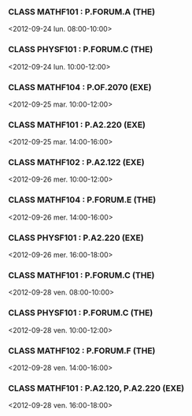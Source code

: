 *** CLASS MATHF101 : P.FORUM.A (THE)
<2012-09-24 lun. 08:00-10:00>
*** CLASS PHYSF101 : P.FORUM.C (THE)
<2012-09-24 lun. 10:00-12:00>
*** CLASS MATHF104 : P.OF.2070 (EXE)
<2012-09-25 mar. 10:00-12:00>
*** CLASS MATHF101 : P.A2.220 (EXE)
<2012-09-25 mar. 14:00-16:00>
*** CLASS MATHF102 : P.A2.122 (EXE)
<2012-09-26 mer. 10:00-12:00>
*** CLASS MATHF104 : P.FORUM.E (THE)
<2012-09-26 mer. 14:00-16:00>
*** CLASS PHYSF101 : P.A2.220 (EXE)
<2012-09-26 mer. 16:00-18:00>
*** CLASS MATHF101 : P.FORUM.C (THE)
<2012-09-28 ven. 08:00-10:00>
*** CLASS PHYSF101 : P.FORUM.C (THE)
<2012-09-28 ven. 10:00-12:00>
*** CLASS MATHF102 : P.FORUM.F (THE)
<2012-09-28 ven. 14:00-16:00>
*** CLASS MATHF101 : P.A2.120, P.A2.220 (EXE)
<2012-09-28 ven. 16:00-18:00>
